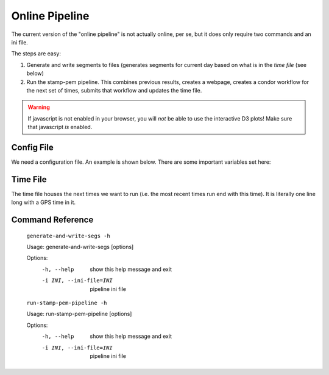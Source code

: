 +++++++++++++++
Online Pipeline
+++++++++++++++

The current version of the "online pipeline" is not actually online, per se, but it does only require two commands and an ini file. 

The steps are easy:

1. Generate and write segments to files (generates segments for current day based on what is in the `time file` (see below)
2. Run the stamp-pem pipeline. This combines previous results, creates a webpage, creates a condor workflow for the next set of times, submits that workflow and updates the time file.


.. warning::
   If javascript is not enabled in your browser, you will *not* be able to use
   the interactive D3 plots! Make sure that javascript *is* enabled.

Config File
-----------
We need a configuration file. An example is shown below. There are some important variables set here:

.. code-block:: ini
    :linenos:

    [env]
    ;; base directory where input data is read from
    base_directory = /home/albert.einstein/stamppemtest/
    ;; output directory where results are stored
    ;; this can be the same as the base directory
    output_directory = /home/albert.einstein/output_results/
    ;; channel list
    list = /home/albert.einstein/ligo-channel-lists/O2/H1-O2-reduced.ini
    accounting_user = albert.einstein
    accounting_tag = ligo.prod.o1.detchar.syswide_coh.stamp_pem
    user = albert.einstein
    executable = /home/albert.einstein/opt/stamp_pem_ve/bin/stamp-pem-pipeline
    combine_executable = /home/albert.einstein/opt/stamp_pem_ve/bin/combine_coherence
    ;; end of most recent tiems run
    online_time_file = /home/albert.einstein/config_files/time_files/times.txt
    ;; time we increment with each run
    online_increment = 7200
    ;; time we break online increment down into
    ;; i.e. each online run is broken down into 4 different
    ;; job_duration number segments (for speed and memory 
    ;; purposes
    job_duration = 1800
    recipients = /home/albert.einstein/config_files/recipients/recipients.txt

    [run]
    ;; darm channel
    darm_channel = H1:GDS-CALIB_STRAIN
    ;; lock flag
    flag = H1:DMT-ANALYSIS_READY:1
    ;; stride length for coherence
    stride = 10
    ;; resample rate (for speed and memory)
    resamplerate1 = 2048
    resamplerate2 = 2048
    ;; subsystems that you want to run over. You can override
    ;; this by specifying subsystems from the command line
    subsystems = all
    ;; plot coherence instead of coherence SNR
    plotsnr = False
    ;; reference time for residual calculations
    reference_st = 1171936818


Time File
---------

The time file houses the next times we want to run (i.e. the most recent times run end with this time). It is literally one line long with a GPS time in it. 

Command Reference
-----------------

    ``generate-and-write-segs -h``

    Usage: generate-and-write-segs [options]

    Options:
      -h, --help            
            show this help message and exit

      -i INI, --ini-file=INI
             pipeline ini file

    ``run-stamp-pem-pipeline -h``

    Usage: run-stamp-pem-pipeline [options]

    Options:
      -h, --help            
                show this help message and exit

      -i INI, --ini-file=INI
                pipeline ini file
